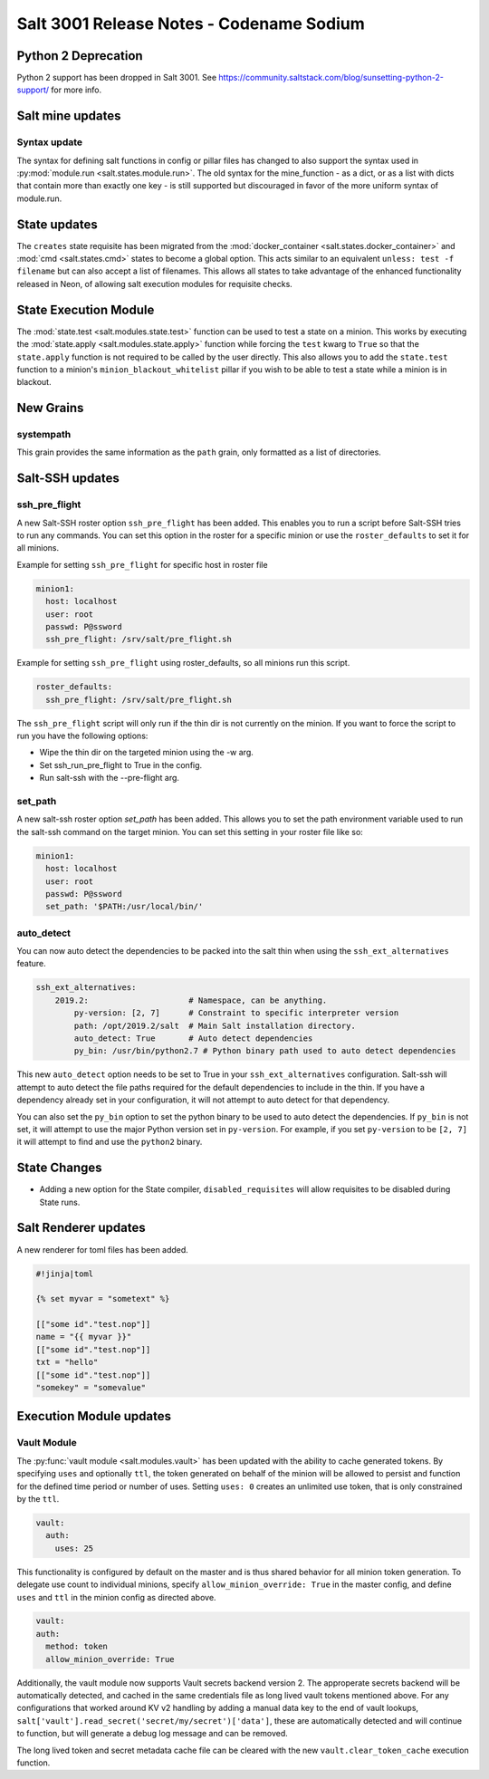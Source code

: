 .. _release-3001:

=========================================
Salt 3001 Release Notes - Codename Sodium
=========================================

Python 2 Deprecation
====================

Python 2 support has been dropped in Salt 3001. See
https://community.saltstack.com/blog/sunsetting-python-2-support/ for more
info.


Salt mine updates
=================

Syntax update
-------------

The syntax for defining salt functions in config or pillar files has changed to
also support the syntax used in :py:mod:`module.run <salt.states.module.run>`.
The old syntax for the mine_function - as a dict, or as a list with dicts that
contain more than exactly one key - is still supported but discouraged in favor
of the more uniform syntax of module.run.

State updates
=============

The ``creates`` state requisite has been migrated from the
:mod:`docker_container <salt.states.docker_container>` and :mod:`cmd <salt.states.cmd>`
states to become a global option. This acts similar to an equivalent
``unless: test -f filename`` but can also accept a list of filenames. This allows
all states to take advantage of the enhanced functionality released in Neon, of allowing
salt execution modules for requisite checks. 

State Execution Module
======================

The :mod:`state.test <salt.modules.state.test>` function
can be used to test a state on a minion. This works by executing the
:mod:`state.apply <salt.modules.state.apply>` function while forcing the ``test`` kwarg
to ``True`` so that the ``state.apply`` function is not required to be called by the
user directly. This also allows you to add the ``state.test`` function to a minion's
``minion_blackout_whitelist`` pillar if you wish to be able to test a state while a
minion is in blackout.

New Grains
==========

systempath
----------

This grain provides the same information as the ``path`` grain, only formatted
as a list of directories.


Salt-SSH updates
================

ssh_pre_flight
--------------

A new Salt-SSH roster option ``ssh_pre_flight`` has been added. This enables you to run a
script before Salt-SSH tries to run any commands. You can set this option in the roster
for a specific minion or use the ``roster_defaults`` to set it for all minions.

Example for setting ``ssh_pre_flight`` for specific host in roster file

.. code-block:: yaml

  minion1:
    host: localhost
    user: root
    passwd: P@ssword
    ssh_pre_flight: /srv/salt/pre_flight.sh

Example for setting ``ssh_pre_flight`` using roster_defaults, so all minions
run this script.

.. code-block:: yaml

  roster_defaults:
    ssh_pre_flight: /srv/salt/pre_flight.sh

The ``ssh_pre_flight`` script will only run if the thin dir is not currently on the
minion. If you want to force the script to run you have the following options:

* Wipe the thin dir on the targeted minion using the -w arg.
* Set ssh_run_pre_flight to True in the config.
* Run salt-ssh with the --pre-flight arg.

set_path
--------

A new salt-ssh roster option `set_path` has been added. This allows you to set
the path environment variable used to run the salt-ssh command on the target minion.
You can set this setting in your roster file like so:

.. code-block:: yaml

  minion1:
    host: localhost
    user: root
    passwd: P@ssword
    set_path: '$PATH:/usr/local/bin/'


auto_detect
-----------

You can now auto detect the dependencies to be packed into the salt thin when using
the ``ssh_ext_alternatives`` feature.

.. code-block:: yaml

       ssh_ext_alternatives:
           2019.2:                     # Namespace, can be anything.
               py-version: [2, 7]      # Constraint to specific interpreter version
               path: /opt/2019.2/salt  # Main Salt installation directory.
               auto_detect: True       # Auto detect dependencies
               py_bin: /usr/bin/python2.7 # Python binary path used to auto detect dependencies

This new ``auto_detect`` option needs to be set to True in your ``ssh_ext_alternatives`` configuration.
Salt-ssh will attempt to auto detect the file paths required for the default dependencies to include
in the thin. If you have a dependency already set in your configuration, it will not attempt to auto
detect for that dependency.

You can also set the ``py_bin`` option to set the python binary to be used to auto detect the
dependencies. If ``py_bin`` is not set, it will attempt to use the major Python version set in
``py-version``. For example, if you set ``py-version`` to be ``[2, 7]`` it will attempt to find and
use the ``python2`` binary.

State Changes
=============
- Adding a new option for the State compiler, ``disabled_requisites`` will allow
  requisites to be disabled during State runs.


Salt Renderer updates
=====================

A new renderer for toml files has been added.

.. code-block:: none

  #!jinja|toml

  {% set myvar = "sometext" %}

  [["some id"."test.nop"]]
  name = "{{ myvar }}"
  [["some id"."test.nop"]]
  txt = "hello"
  [["some id"."test.nop"]]
  "somekey" = "somevalue"

Execution Module updates
========================

Vault Module
------------

The :py:func:`vault module <salt.modules.vault>` has been updated with the ability
to cache generated tokens. By specifying ``uses`` and optionally ``ttl``, the token generated on
behalf of the minion will be allowed to persist and function for the defined time period
or number of uses. Setting ``uses: 0`` creates an unlimited use token, that is only constrained by
the ``ttl``.

.. code-block:: yaml

  vault:
    auth:
      uses: 25

This functionality is configured by default on the master and is thus shared behavior for all minion token generation.
To delegate use count to individual minions, specify ``allow_minion_override: True`` in the master config, and define
``uses`` and ``ttl`` in the minion config as directed above.

.. code-block:: yaml

  vault:
  auth:
    method: token
    allow_minion_override: True

Additionally, the vault module now supports Vault secrets backend version 2. The approperate secrets backend will be
automatically detected, and cached in the same credentials file as long lived vault tokens mentioned above. For any
configurations that worked around KV v2 handling by adding a manual data key to the end of vault lookups,
``salt['vault'].read_secret('secret/my/secret')['data']``, these are automatically detected and will continue to
function, but will generate a debug log message and can be removed.

The long lived token and secret metadata cache file can be cleared with the new ``vault.clear_token_cache``
execution function.
